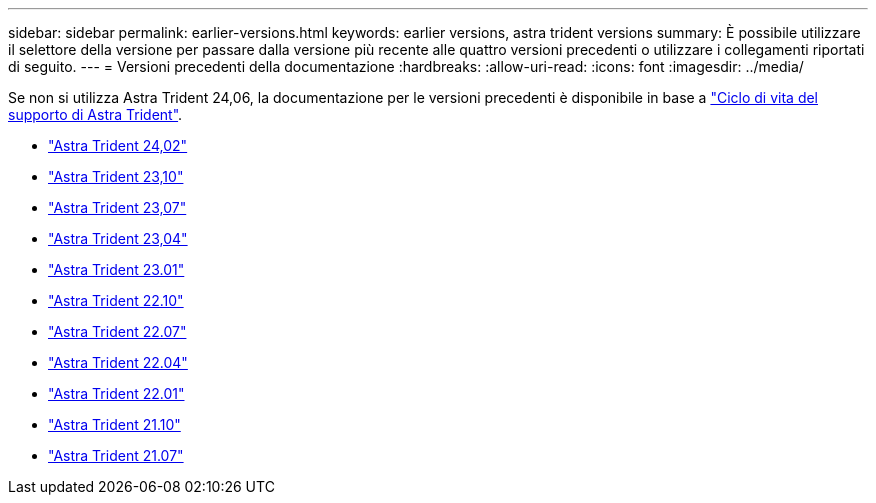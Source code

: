 ---
sidebar: sidebar 
permalink: earlier-versions.html 
keywords: earlier versions, astra trident versions 
summary: È possibile utilizzare il selettore della versione per passare dalla versione più recente alle quattro versioni precedenti o utilizzare i collegamenti riportati di seguito. 
---
= Versioni precedenti della documentazione
:hardbreaks:
:allow-uri-read: 
:icons: font
:imagesdir: ../media/


[role="lead"]
Se non si utilizza Astra Trident 24,06, la documentazione per le versioni precedenti è disponibile in base a link:get-help.html["Ciclo di vita del supporto di Astra Trident"].

* https://docs.netapp.com/us-en/trident-2402/index.html["Astra Trident 24,02"^]
* https://docs.netapp.com/us-en/trident-2310/index.html["Astra Trident 23,10"^]
* https://docs.netapp.com/us-en/trident-2307/index.html["Astra Trident 23,07"^]
* https://docs.netapp.com/us-en/trident-2304/index.html["Astra Trident 23,04"^]
* https://docs.netapp.com/us-en/trident-2301/index.html["Astra Trident 23.01"^]
* https://docs.netapp.com/us-en/trident-2210/index.html["Astra Trident 22.10"^]
* https://docs.netapp.com/us-en/trident-2207/index.html["Astra Trident 22.07"^]
* https://docs.netapp.com/us-en/trident-2204/index.html["Astra Trident 22.04"^]
* https://docs.netapp.com/us-en/trident-2201/index.html["Astra Trident 22.01"^]
* https://docs.netapp.com/us-en/trident-2110/index.html["Astra Trident 21.10"^]
* https://docs.netapp.com/us-en/trident-2107/index.html["Astra Trident 21.07"^]

